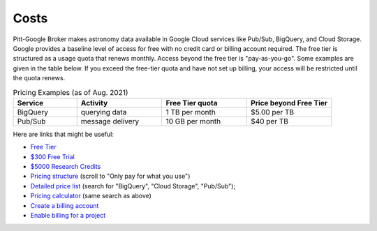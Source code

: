 .. _cost:

Costs
--------------

Pitt-Google Broker makes astronomy data available in Google Cloud services like Pub/Sub, BigQuery, and Cloud Storage.
Google provides a baseline level of access for free with no credit card or billing account required.
The free tier is structured as a usage quota that renews monthly.
Access beyond the free tier is "pay-as-you-go".
Some examples are given in the table below.
If you exceed the free-tier quota and have not set up billing, your access will be restricted until
the quota renews.

.. list-table:: Pricing Examples (as of Aug. 2021)
    :class: tight-table
    :widths: 15 20 20 20
    :header-rows: 1

    * - Service
      - Activity
      - Free Tier quota
      - Price beyond Free Tier
    * - BigQuery
      - querying data
      - 1 TB per month
      - $5.00 per TB
    * - Pub/Sub
      - message delivery
      - 10 GB per month
      - $40 per TB

Here are links that might be useful:

- `Free Tier <https://cloud.google.com/free>`__
- `$300 Free Trial <https://cloud.google.com/free/docs/gcp-free-tier?authuser=1#free-trial>`__
- `$5000 Research Credits <https://edu.google.com/programs/credits/research/?modal_active=none>`__
- `Pricing structure <https://cloud.google.com/pricing>`__
  (scroll to "Only pay for what you use")
- `Detailed price list <https://cloud.google.com/pricing/list>`__
  (search for "BigQuery", "Cloud Storage", "Pub/Sub");
- `Pricing calculator <https://cloud.google.com/products/calculator?skip_cache=true>`__
  (same search as above)
- `Create a billing account
  <https://cloud.google.com/billing/docs/how-to/manage-billing-account>`__
- `Enable billing for a project
  <https://cloud.google.com/billing/docs/how-to/modify-project#enable_billing_for_a_project>`__
